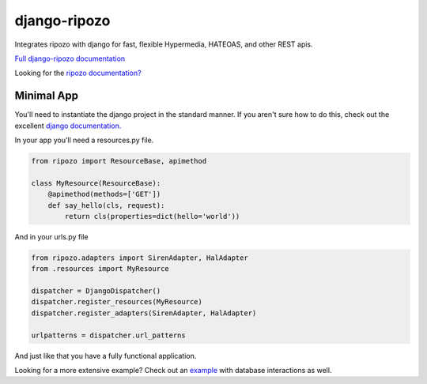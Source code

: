 django-ripozo
=============

.. image:: https://travis-ci.org/vertical-knowledge/django-ripozo.svg?branch=master&style=flat
    :target: https://travis-ci.org/vertical-knowledge/django-ripozo
    :alt: test status

.. image:: https://coveralls.io/repos/vertical-knowledge/django-ripozo/badge.svg?branch=master&style=flat
    :target: https://coveralls.io/r/vertical-knowledge/django-ripozo?branch=master
    :alt: test coverage

.. image:: https://readthedocs.org/projects/django-ripozo/badge/?version=latest&style=flat
    :target: https://django-ripozo.readthedocs.org/
    :alt: documentation status

Integrates ripozo with django for fast, flexible 
Hypermedia, HATEOAS, and other REST apis.

`Full django-ripozo documentation <http://django-ripozo.readthedocs.org/>`_

Looking for the `ripozo documentation? <http://ripozo.readthedocs.org/>`_

Minimal App
-----------

You'll need to instantiate the django project in
the standard manner.  If you aren't sure how to
do this, check out the excellent
`django documentation. <https://docs.djangoproject.com/en/1.8/intro/tutorial01/>`_

In your app you'll need a resources.py file.

.. code-block:: python

    from ripozo import ResourceBase, apimethod

    class MyResource(ResourceBase):
        @apimethod(methods=['GET'])
        def say_hello(cls, request):
            return cls(properties=dict(hello='world'))

And in your urls.py file

.. code-block:: python

    from ripozo.adapters import SirenAdapter, HalAdapter
    from .resources import MyResource

    dispatcher = DjangoDispatcher()
    dispatcher.register_resources(MyResource)
    dispatcher.register_adapters(SirenAdapter, HalAdapter)

    urlpatterns = dispatcher.url_patterns

And just like that you have a fully functional application.

Looking for a more extensive example?
Check out an `example <http://django-ripozo.readthedocs.org/en/latest/tutorial/setup.html>`_
with database interactions as well.
